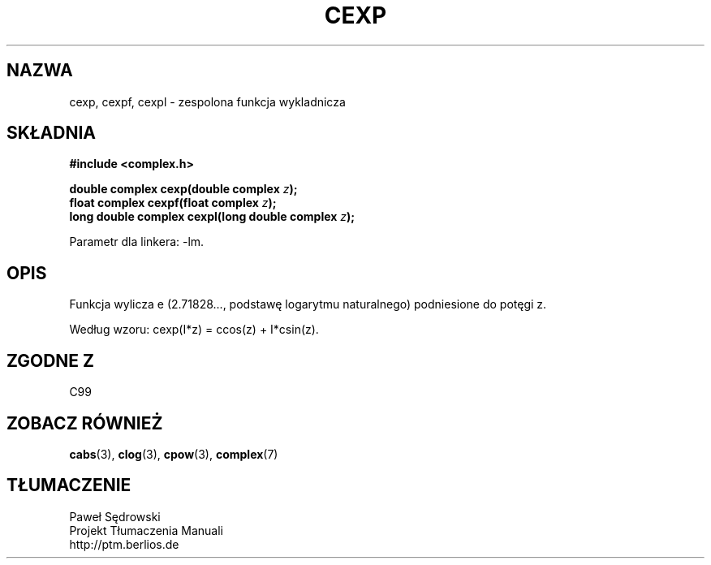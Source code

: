 .\" Copyright 2002 Walter Harms (walter.harms@informatik.uni-oldenburg.de)
.\" Dystrybuowane zgodnie z licencją GPL
.\"
.TH CEXP 3 2002-07-28 "" "zespolone funkcje matematyczne"
.SH NAZWA
cexp, cexpf, cexpl \- zespolona funkcja wykladnicza
.SH SKŁADNIA
.B #include <complex.h>
.sp
.BI "double complex cexp(double complex " z ");"
.br
.BI "float complex cexpf(float complex " z ");"
.br
.BI "long double complex cexpl(long double complex " z ");"
.sp
Parametr dla linkera: \-lm.
.SH OPIS
Funkcja wylicza e (2.71828..., podstawę logarytmu naturalnego)
podniesione do potęgi z.
.LP
Według wzoru: cexp(I*z) = ccos(z) + I*csin(z).
.SH "ZGODNE Z"
C99
.SH "ZOBACZ RÓWNIEŻ"
.BR cabs (3),
.BR clog (3),
.BR cpow (3),
.BR complex (7)
.SH TŁUMACZENIE
Paweł Sędrowski
.br
Projekt Tłumaczenia Manuali
.br
http://ptm.berlios.de